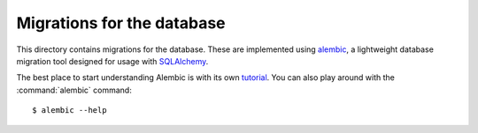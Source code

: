 Migrations for the database
===========================

This directory contains migrations for the database. These are implemented
using `alembic`__, a lightweight database migration tool designed for usage
with `SQLAlchemy`__.

The best place to start understanding Alembic is with its own `tutorial`__. You
can also play around with the :command:`alembic` command::

    $ alembic --help

.. __: https://alembic.sqlalchemy.org/en/latest/
.. __: https://www.sqlalchemy.org/
.. __: https://alembic.sqlalchemy.org/en/latest/tutorial.html
